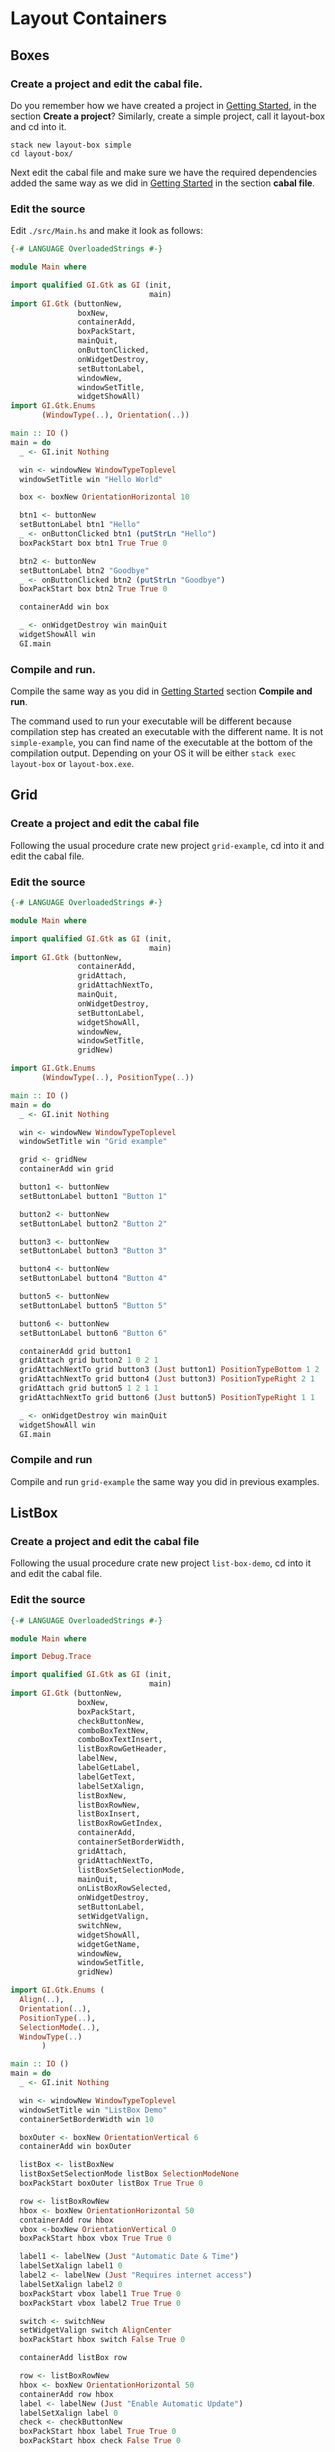 * Layout Containers
** Boxes
*** Create a project and edit the cabal file.
Do you remember how we have created a project in [[file:2-getting-started.org][Getting Started]], in the section
*Create a project*? Similarly, create a simple project, call it layout-box and cd
into it.
#+BEGIN_EXAMPLE
stack new layout-box simple
cd layout-box/
#+END_EXAMPLE

Next edit the cabal file and make sure we have the required dependencies added
the same way as we did in [[file:2-getting-started.org][Getting Started]] in the section *cabal file*.
*** Edit the source
Edit ~./src/Main.hs~ and make it look as follows:
#+BEGIN_SRC haskell
  {-# LANGUAGE OverloadedStrings #-}

  module Main where

  import qualified GI.Gtk as GI (init,
                                 main)
  import GI.Gtk (buttonNew,
                 boxNew,
                 containerAdd,
                 boxPackStart,
                 mainQuit,
                 onButtonClicked,
                 onWidgetDestroy,
                 setButtonLabel,
                 windowNew,
                 windowSetTitle,
                 widgetShowAll)
  import GI.Gtk.Enums
         (WindowType(..), Orientation(..))

  main :: IO ()
  main = do
    _ <- GI.init Nothing

    win <- windowNew WindowTypeToplevel
    windowSetTitle win "Hello World"

    box <- boxNew OrientationHorizontal 10

    btn1 <- buttonNew
    setButtonLabel btn1 "Hello"
    _ <- onButtonClicked btn1 (putStrLn "Hello")
    boxPackStart box btn1 True True 0

    btn2 <- buttonNew
    setButtonLabel btn2 "Goodbye"
    _ <- onButtonClicked btn2 (putStrLn "Goodbye")
    boxPackStart box btn2 True True 0

    containerAdd win box

    _ <- onWidgetDestroy win mainQuit
    widgetShowAll win
    GI.main
#+END_SRC
*** Compile and run.
Compile the same way as you did in [[file:2-getting-started.org][Getting Started]] section *Compile and run*.

The command used to run your executable will be different because compilation step has
created an executable with the different name. It is not ~simple-example~, you
can find name of the executable at the bottom of the compilation output.
Depending on your OS it will be either ~stack exec layout-box~ or ~layout-box.exe~.

** Grid

*** Create a project and edit the cabal file
Following the usual procedure crate new project ~grid-example~, cd into it and
edit the cabal file.

*** Edit the source
#+BEGIN_SRC haskell
  {-# LANGUAGE OverloadedStrings #-}

  module Main where

  import qualified GI.Gtk as GI (init,
                                 main)
  import GI.Gtk (buttonNew,
                 containerAdd,
                 gridAttach,
                 gridAttachNextTo,
                 mainQuit,
                 onWidgetDestroy,
                 setButtonLabel,
                 widgetShowAll,
                 windowNew,
                 windowSetTitle,
                 gridNew)

  import GI.Gtk.Enums
         (WindowType(..), PositionType(..))

  main :: IO ()
  main = do
    _ <- GI.init Nothing

    win <- windowNew WindowTypeToplevel
    windowSetTitle win "Grid example"

    grid <- gridNew
    containerAdd win grid

    button1 <- buttonNew
    setButtonLabel button1 "Button 1"

    button2 <- buttonNew
    setButtonLabel button2 "Button 2"

    button3 <- buttonNew
    setButtonLabel button3 "Button 3"

    button4 <- buttonNew
    setButtonLabel button4 "Button 4"

    button5 <- buttonNew
    setButtonLabel button5 "Button 5"

    button6 <- buttonNew
    setButtonLabel button6 "Button 6"

    containerAdd grid button1
    gridAttach grid button2 1 0 2 1
    gridAttachNextTo grid button3 (Just button1) PositionTypeBottom 1 2
    gridAttachNextTo grid button4 (Just button3) PositionTypeRight 2 1
    gridAttach grid button5 1 2 1 1
    gridAttachNextTo grid button6 (Just button5) PositionTypeRight 1 1

    _ <- onWidgetDestroy win mainQuit
    widgetShowAll win
    GI.main
#+END_SRC

*** Compile and run
Compile and run ~grid-example~ the same way you did in previous examples.
** ListBox
*** Create a project and edit the cabal file
Following the usual procedure crate new project ~list-box-demo~, cd into it and
edit the cabal file.
*** Edit the source
#+BEGIN_SRC haskell
    {-# LANGUAGE OverloadedStrings #-}

    module Main where

    import Debug.Trace

    import qualified GI.Gtk as GI (init,
                                   main)
    import GI.Gtk (buttonNew,
                   boxNew,
                   boxPackStart,
                   checkButtonNew,
                   comboBoxTextNew,
                   comboBoxTextInsert,
                   listBoxRowGetHeader,
                   labelNew,
                   labelGetLabel,
                   labelGetText,
                   labelSetXalign,
                   listBoxNew,
                   listBoxRowNew,
                   listBoxInsert,
                   listBoxRowGetIndex,
                   containerAdd,
                   containerSetBorderWidth,
                   gridAttach,
                   gridAttachNextTo,
                   listBoxSetSelectionMode,
                   mainQuit,
                   onListBoxRowSelected,
                   onWidgetDestroy,
                   setButtonLabel,
                   setWidgetValign,
                   switchNew,
                   widgetShowAll,
                   widgetGetName,
                   windowNew,
                   windowSetTitle,
                   gridNew)

    import GI.Gtk.Enums (
      Align(..),
      Orientation(..),
      PositionType(..),
      SelectionMode(..),
      WindowType(..)
           )

    main :: IO ()
    main = do
      _ <- GI.init Nothing

      win <- windowNew WindowTypeToplevel
      windowSetTitle win "ListBox Demo"
      containerSetBorderWidth win 10

      boxOuter <- boxNew OrientationVertical 6
      containerAdd win boxOuter

      listBox <- listBoxNew
      listBoxSetSelectionMode listBox SelectionModeNone
      boxPackStart boxOuter listBox True True 0

      row <- listBoxRowNew
      hbox <- boxNew OrientationHorizontal 50
      containerAdd row hbox
      vbox <-boxNew OrientationVertical 0
      boxPackStart hbox vbox True True 0

      label1 <- labelNew (Just "Automatic Date & Time")
      labelSetXalign label1 0
      label2 <- labelNew (Just "Requires internet access")
      labelSetXalign label2 0
      boxPackStart vbox label1 True True 0
      boxPackStart vbox label2 True True 0

      switch <- switchNew
      setWidgetValign switch AlignCenter
      boxPackStart hbox switch False True 0

      containerAdd listBox row

      row <- listBoxRowNew
      hbox <- boxNew OrientationHorizontal 50
      containerAdd row hbox
      label <- labelNew (Just "Enable Automatic Update")
      labelSetXalign label 0
      check <- checkButtonNew
      boxPackStart hbox label True True 0
      boxPackStart hbox check False True 0

      containerAdd listBox row

      row <- listBoxRowNew
      hbox <- boxNew OrientationHorizontal 50
      containerAdd row hbox
      label <- labelNew (Just "Date Format")
      labelSetXalign label 0
      combo <- comboBoxTextNew
      comboBoxTextInsert combo 0 (Just"0") "24-hour"
      comboBoxTextInsert combo 1 (Just "1") "AM/PM"
      boxPackStart hbox label True True 0
      boxPackStart hbox combo False True 0

      containerAdd listBox row

      listbox2 <- listBoxNew
      --items <- ["This"," is"," a"," sorted"," ListBox"," Fail"]
      lb <- listBoxRowNew
      dat <- labelNew ( "This")
      containerAdd lb dat
      listBoxInsert listbox2 lb (-1)

      lb <- listBoxRowNew
      dat <- labelNew ( "is")
      containerAdd lb dat
      listBoxInsert listbox2 lb (-1)

      lb <- listBoxRowNew
      dat <- labelNew ( "a")
      containerAdd lb dat
      listBoxInsert listbox2 lb (-1)

      lb <- listBoxRowNew
      dat <- labelNew ( "sorted")
      containerAdd lb dat
      listBoxInsert listbox2 lb (-1)

      lb <- listBoxRowNew
      dat <- labelNew ( "ListBox")
      containerAdd lb dat
      listBoxInsert listbox2 lb (-1)

      lb <- listBoxRowNew
      dat <- labelNew ( "Fail")
      containerAdd lb dat
      listBoxInsert listbox2 lb (-1)

      -- how do I solve this silly type error???
      onListBoxRowSelected listbox2 (\row -> putStrLn (listBoxRowGetIndex row))


      boxPackStart boxOuter listbox2 True True 0
      widgetShowAll listbox2

      _ <- onWidgetDestroy win mainQuit
      widgetShowAll win
      GI.main
#+END_SRC
*** Compile and run
Compile and run ~list-box-demo~ the same way you did in previous examples.
TODO
** Stack and StackSwither
TODO
** HeaderBar
TODO
** FlowBox
TODO
** Notebook
TODO
